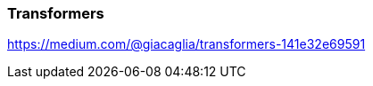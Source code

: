 // tag::neuralnetwork[]
=== Transformers

https://medium.com/@giacaglia/transformers-141e32e69591

// end::neuralnetwork[]